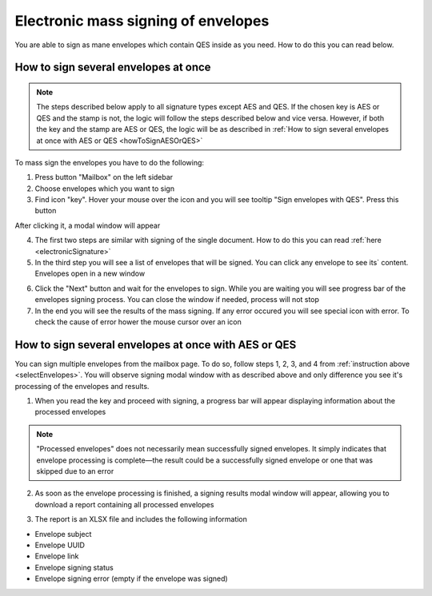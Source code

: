 ====================================
Electronic mass signing of envelopes
====================================

You are able to sign as mane envelopes which contain QES inside as you need. How to do this you can read below.

How to sign several envelopes at once
=====================================

.. note:: The steps described below apply to all signature types except AES and QES. If the chosen key is AES or QES and the stamp is not, the logic will follow the steps described below and vice versa. However, if both the key and the stamp are AES or QES, the logic will be as described in :ref:`How to sign several envelopes at once with AES or QES <howToSignAESOrQES>`

.. _selectEnvelopes:

To mass sign the envelopes you have to do the following:

1. Press button "Mailbox" on the left sidebar
2. Choose envelopes which you want to sign
3. Find icon "key". Hover your mouse over the icon and you will see tooltip "Sign envelopes with QES". Press this button

.. image:: pic_listingPage/chooseEnvelopes.png
   :width: 400
   :align: center

After clicking it, a modal window will appear

4. The first two steps are similar with signing of the single document. How to do this you can read :ref:`here <electronicSignature>`
5. In the third step you will see a list of envelopes that will be signed. You can click any envelope to see its` content. Envelopes open in a new window

.. image:: pic_listingPage/theListOfTheDocuments.png
   :width: 400
   :align: center

6. Click the "Next" button and wait for the envelopes to sign. While you are waiting you will see progress bar of the envelopes signing process. You can close the window if needed, process will not stop
7. In the end you will see the results of the mass signing. If any error occured you will see special icon with error. To check the cause of error hower the mouse cursor over an icon

.. image:: pic_listingPage/resultMassSigning.png
   :width: 400
   :align: center

.. _howToSignAESOrQES:

How to sign several envelopes at once with AES or QES
=====================================================

You can sign multiple envelopes from the mailbox page. To do so, follow steps 1, 2, 3, and 4 from :ref:`instruction above <selectEnvelopes>`. You will observe signing modal window with as described above and only difference you see it's processing of the envelopes and results.

1. When you read the key and proceed with signing, a progress bar will appear displaying information about the processed envelopes

.. image:: pic_listingPage/processingStep.png
   :width: 400
   :align: center

.. note:: "Processed envelopes" does not necessarily mean successfully signed envelopes. It simply indicates that envelope processing is complete—the result could be a successfully signed envelope or one that was skipped due to an error

2. As soon as the envelope processing is finished, a signing results modal window will appear, allowing you to download a report containing all processed envelopes

.. image:: pic_listingPage/resultsStep.png
   :width: 400
   :align: center

3. The report is an XLSX file and includes the following information

* Envelope subject
* Envelope UUID
* Envelope link
* Envelope signing status
* Envelope signing error (empty if the envelope was signed)
